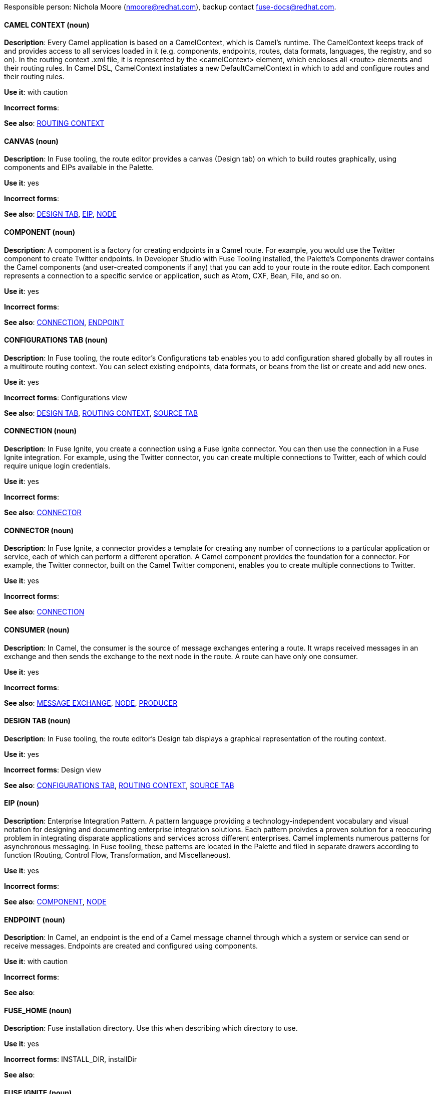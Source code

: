 [[red-hat-jboss-fuse-conventions]]

Responsible person: Nichola Moore (nmoore@redhat.com), backup contact fuse-docs@redhat.com. 

[discrete]
==== CAMEL CONTEXT (noun)
[[camelcontext]]
*Description*: Every Camel application is based on a CamelContext, which is Camel's runtime. The CamelContext keeps track of and provides access to all 
services loaded in it (e.g. components, endpoints, routes, data formats, languages, the registry, and so on). In the routing context .xml file, it is 
represented by the <camelContext> element, which encloses all <route> elements and their routing rules. In Camel DSL, CamelContext instatiates a new 
DefaultCamelContext in which to add and configure routes and their routing rules. 

*Use it*: with caution

*Incorrect forms*: 

*See also*: xref:routing-context[ROUTING CONTEXT]

[discrete]
==== CANVAS (noun)
[[canvas]]
*Description*: In Fuse tooling, the route editor provides a canvas (Design tab) on which to build routes graphically, using
components and EIPs available in the Palette. 

*Use it*: yes

*Incorrect forms*: 

*See also*: xref:design-tab [DESIGN TAB], xref:eip [EIP], xref:node [NODE]

[discrete]
==== COMPONENT (noun)
[[component]]
*Description*: A component is a factory for creating endpoints in a Camel route. For example, you would use the Twitter component to create Twitter endpoints.
In Developer Studio with Fuse Tooling installed, the Palette's Components drawer contains the Camel components (and user-created components if any) that you 
can add to your route in the route editor. Each component represents a connection to a specific service or application, such as Atom, CXF, Bean, File, and so on.

*Use it*: yes

*Incorrect forms*: 

*See also*: xref:connection [CONNECTION], xref:endpoint [ENDPOINT]

[discrete]
==== CONFIGURATIONS TAB (noun)
[[configurations-tab]]
*Description*: In Fuse tooling, the route editor's Configurations tab enables you to add configuration shared globally by all 
routes in a multiroute routing context. You can select existing endpoints, data formats, 
or beans from the list or create and add new ones.   

*Use it*: yes

*Incorrect forms*: Configurations view

*See also*: xref:design-tab [DESIGN TAB], xref:routing-context [ROUTING CONTEXT], xref:source-tab [SOURCE TAB]

[discrete]
==== CONNECTION (noun)
[[connection]]
*Description*: In Fuse Ignite, you create a connection using a Fuse Ignite connector. You can then use the connection in a Fuse Ignite integration. 
For example, using the Twitter connector, you can create multiple connections to Twitter, each of which could require unique login credentials.

*Use it*: yes

*Incorrect forms*: 

*See also*: xref:connector [CONNECTOR]

[discrete]
==== CONNECTOR (noun)
[[connector]]
*Description*: In Fuse Ignite, a connector provides a template for creating any number of connections to a particular application or service, 
each of which can perform a different operation. A Camel component provides the foundation for a connector. For example, the Twitter connector, 
built on the Camel Twitter component, enables you to create multiple connections to Twitter.

*Use it*: yes

*Incorrect forms*: 

*See also*: xref:connectION [CONNECTION]

[discrete]
==== CONSUMER (noun)
[[consumer]]
*Description*: In Camel, the consumer is the source of message exchanges entering a route. It wraps received messages in an exchange and 
then sends the exchange to the next node in the route. A route can have only one consumer.

*Use it*: yes

*Incorrect forms*: 

*See also*: xref:message-exchange[MESSAGE EXCHANGE], xref:node[NODE], xref:proucer[PRODUCER] 

[discrete]
==== DESIGN TAB (noun)
[[design-tab]]
*Description*: In Fuse tooling, the route editor's Design tab displays a graphical representation of the routing context.

*Use it*: yes

*Incorrect forms*: Design view

*See also*: xref:configurations-tab [CONFIGURATIONS TAB], xref:routing-context [ROUTING CONTEXT], xref:source-tab [SOURCE TAB]

[discrete]
==== EIP (noun)
[[eip]]
*Description*: Enterprise Integration Pattern. A pattern language providing a technology-independent vocabulary and visual notation for designing and 
documenting enterprise integration solutions. Each pattern proivdes a proven solution for a reoccuring problem in integrating disparate applications 
and services across different enterprises. Camel implements numerous patterns for asynchronous messaging. In Fuse tooling, these patterns are located 
in the Palette and filed in separate drawers according to function (Routing, Control Flow, Transformation, and Miscellaneous).  

*Use it*: yes

*Incorrect forms*: 

*See also*: xref:component [COMPONENT], xref:node [NODE]

[discrete]
==== ENDPOINT (noun)
[[endpoint]]
*Description*: In Camel, an endpoint is the end of a Camel message channel through which a system or service can send or receive messages. 
Endpoints are created and configured using components.

*Use it*: with caution

*Incorrect forms*: 

*See also*: 

[discrete]
==== FUSE_HOME (noun)
[[fuse-home]]
*Description*: Fuse installation directory. Use this when describing which directory to use. 

*Use it*: yes

*Incorrect forms*: INSTALL_DIR, installDir

*See also*: 

[discrete]
==== FUSE IGNITE (noun)
[[fuse-ignite]]
*Description*: Fuse Ignite is the name of the new integration as a service (iPaaS) offering. When writing documentation for Fuse Ignite, do not use common 
Camel terms such as endpoint, consumer, producer. It is assumed that Fuse Ignite users know nothing about Camel.

*Use it*: yes

*Incorrect forms*: Ignite

*See also*: xref:syndesis[SYNDESIS]

[discrete]
==== INTEGRATION (noun)
[[integration]]
*Description*:  (1) An integration is a Camel route created in Fuse Ignite.

*Use it*: yes

*Incorrect forms*: 

*See also*:

[discrete]
==== MESSAGE (noun)
[[message]]
*Description*: In Camel, the message is the fundamental entity that contains the data to be routed. It contains a body (also known as payload), 
headers, and optionally attachemnts (typically used with web service and email components).  

*Use it*: yes

*Incorrect forms*: 

*See also*: xref:message-exchange[MESSAGE EXCHANGE]

[discrete]
==== MESSAGE CHANNEL (noun)
[[message-channel]]
*Description*: In Camel

*Use it*: 

*Incorrect forms*: 

*See also*:

[discrete]
==== MESSAGE EXCHANGE (noun)
[[message-exchange]]
*Description*:  In Camel, a message exchange is a container for the message during its transit through a routing context. A message exchange also has a 
exchange ID, a MEP setting to indicate whether the exchange is one- or two-way (request-reply), an Exception field that is set whenever an error occurs 
during routing, and global-level properties that users can store/retrieve at any time during the lifecycle of the exchange.

*Use it*: yes

*Incorrect forms*: 

*See also*: xref:message[MESSAGE], xref:mep[MEP]

[discrete]
==== MEP (noun)
[[mep]]
*Description*: Message Exchange Pattern. In Camel, the MEP is part of the message exhange and used to differentiate between one-way (InOnly) and 
request-reply (InOut) messaging style.

*Use it*: yes

*Incorrect forms*: 

*See also*: xref:message-exchange[MESSAGE EXCHANGE]


[discrete]
==== NODE (noun)
[[node]]
*Description*: In Fuse tooling, a node is a component or EIP that has been dragged from the Palette and dropped on the route editor's canvas displayed on the 
Design tab. Selecting a node on the canvas displays its properties in Properties view for editing.

*Use it*: yes

*Incorrect forms*: 

*See also*: xref:canvas[CANVAS], xref:component[COMPONENT], xref:eip[EIP], xref:properties-view[PROPERTIES VIEW]  

[discrete]
==== PID (noun)
[[pid]]
*Description*: The persistent identifier (PID) of a registered OSGi service is used to identify the service across container restarts. In Fuse (Karaf), PIDs map
to .cfg configuration files located in the FUSE_HOME/etc/ directory. A .cfg file contains a list of attribute/value pairs that configure a service. 
You can edit any .cfg file to configure/reconfigure the corresponding OSGi service.

*Use it*: yes

*Incorrect forms*: 

*See also*:

[discrete]
==== PROCESSOR (noun)
[[processor]]
*Description*: In Camel, a processor is a node in a route that is capable of using, creating, or modifying an incoming message exchange. Processors are 
typically implementations of EIPs, but can be custom made.

*Use it*: yes

*Incorrect forms*: 

*See also*: xref:route[ROUTE], xref:eip[EIP]

[discrete]
==== PRODUCER (noun)
[[producer]]
*Description*: In Camel, a producer is an entity capable of creating and sending a message to an output endpoint. The message it creates is populated with data 
compatible with the target output endpoint. A route can have multiple producers.

*Use it*: yes

*Incorrect forms*: 

*See also*: xref:consumer[CONSUMER]

[discrete]
==== PROPERTIES VIEW (noun)
[[properties-view]]
*Description*: In Fuse tooling, Properties view displays the properties of a node selected on the canvas, which you can edit. 

*Use it*: 

*Incorrect forms*: Properties editor

*See also*:

[discrete]
==== ROUTE (noun)
[[route]]
*Description*: In Camel, a route is basically a chain of processors connected to a consumer endpoint and one or more producer endpoints. A routing context 
can contain multiple routes.

*Use it*: yes

*Incorrect forms*: 

*See also*: xref:consumer[CONSUMER], xref:endpoint[ENDPOINT], xref:processor[PROCESSOR], xref:producer[PRODUCER], xref:routing-context[ROUTING CONTEXT]

[discrete]
==== ROUTE EDITOR (noun)
[[route-editor]]
*Description*:  

*Use it*: 

*Incorrect forms*: 

*See also*:

[discrete]
==== ROUTING CONTEXT (noun)
[[routing-context]]
*Description*:  

*Use it*: 

*Incorrect forms*: 

*See also*:

[discrete]
==== SOURCE TAB (noun)
[[source-tab]]
*Description*: In Fuse tooling, the route editor's Source tab displays the XML code of the graphical representation of the routing context displayed on 
the Design tab. You can edit and save changes to the routing context on both tabs. 

*Use it*: 

*Incorrect forms*: 

*See also*: xref:configurations-tab [CONFIGURATIONS TAB], xref:design-tab [DESIGN TAB]

[discrete]
==== SYNDESIS (noun)
[[syndesis]]
*Description*: The community name for Fuse Ignite.

*Use it*: 

*Incorrect forms*: 

*See also*: xref:fuse-ignite[FUSE IGNITE]

[discrete]
==== TRANSPORT (noun)
[[transport]]
*Description*:  

*Use it*: 

*Incorrect forms*: 

*See also*:

[discrete]
==== URI (noun)
[[uri]]
*Description*: Uniform Resource Identifier. A string of characters that indentifies a resource, it enables interaction with representations of the resource over a 
network using schemes with specific syntax and associated protocols. In Camel, URIs are used to create and configure endpoints. Camel URIs have a specific syntax: 
*scheme:context_path?options*. *scheme* specifies the component to use to create and handle endpoints of its type; *context_path* specifies the location of the 
input data; and *options*, in the form of property=value pairs, configure the behavior of the created enpoints. For example, the URI *file:data/orders?delay=5000* 
in the routing rule *<from uri="file:data/orders?delay=5000" />* employs the File component to create a file endpoint, whose input source, the *data/orders* directory, will be polled 
for files at 5 second intervals.

*Use it*: yes

*Incorrect forms*: uri

*See also*: xref:endpoint[ENDPOINT] xref:url[URL], xref:urn[URN]

[discrete]
==== URL (noun)
[[url]]
*Description*: Unform  Resource Locator. A URL is a special URI used to reference to a web resource, specifying its location on a computer network and the mechanism 
for retrieving it. URLs are commonlly used to reference web pages (http), but also for file transfers (ftp), email (mailto), database access (JDBC), and so on.

*Use it*: yes

*Incorrect forms*: url

*See also*: xref:uri[URI], xref:urn[URN]

[discrete]
==== URN (noun)
[[urn]]
*Description*: Uniform Resource Name. A URN is a special URI that identifies, by name, a resource located in a specific namespace. A URN can be used to talk about a
resource without implying its location or access details.

*Use it*: yes

*Incorrect forms*: urn

*See also*: xref:url[URL], xref:uri[URI]
